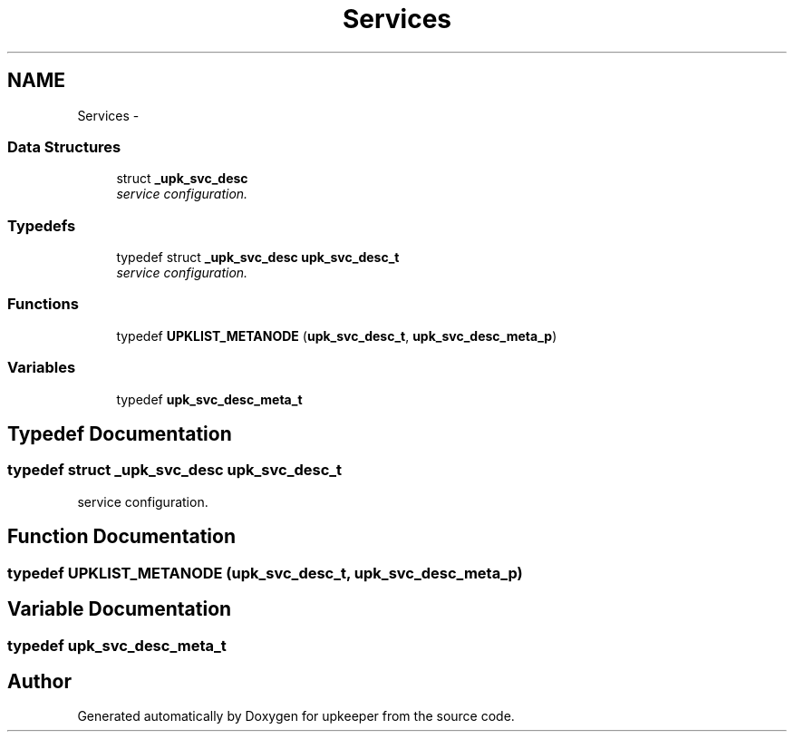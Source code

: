 .TH "Services" 3 "Wed Dec 7 2011" "Version 1" "upkeeper" \" -*- nroff -*-
.ad l
.nh
.SH NAME
Services \- 
.SS "Data Structures"

.in +1c
.ti -1c
.RI "struct \fB_upk_svc_desc\fP"
.br
.RI "\fIservice configuration. \fP"
.in -1c
.SS "Typedefs"

.in +1c
.ti -1c
.RI "typedef struct \fB_upk_svc_desc\fP \fBupk_svc_desc_t\fP"
.br
.RI "\fIservice configuration. \fP"
.in -1c
.SS "Functions"

.in +1c
.ti -1c
.RI "typedef \fBUPKLIST_METANODE\fP (\fBupk_svc_desc_t\fP, \fBupk_svc_desc_meta_p\fP)"
.br
.in -1c
.SS "Variables"

.in +1c
.ti -1c
.RI "typedef \fBupk_svc_desc_meta_t\fP"
.br
.in -1c
.SH "Typedef Documentation"
.PP 
.SS "typedef struct \fB_upk_svc_desc\fP \fBupk_svc_desc_t\fP"
.PP
service configuration. 
.SH "Function Documentation"
.PP 
.SS "typedef UPKLIST_METANODE (\fBupk_svc_desc_t\fP, \fBupk_svc_desc_meta_p\fP)"
.SH "Variable Documentation"
.PP 
.SS "typedef \fBupk_svc_desc_meta_t\fP"
.SH "Author"
.PP 
Generated automatically by Doxygen for upkeeper from the source code.
